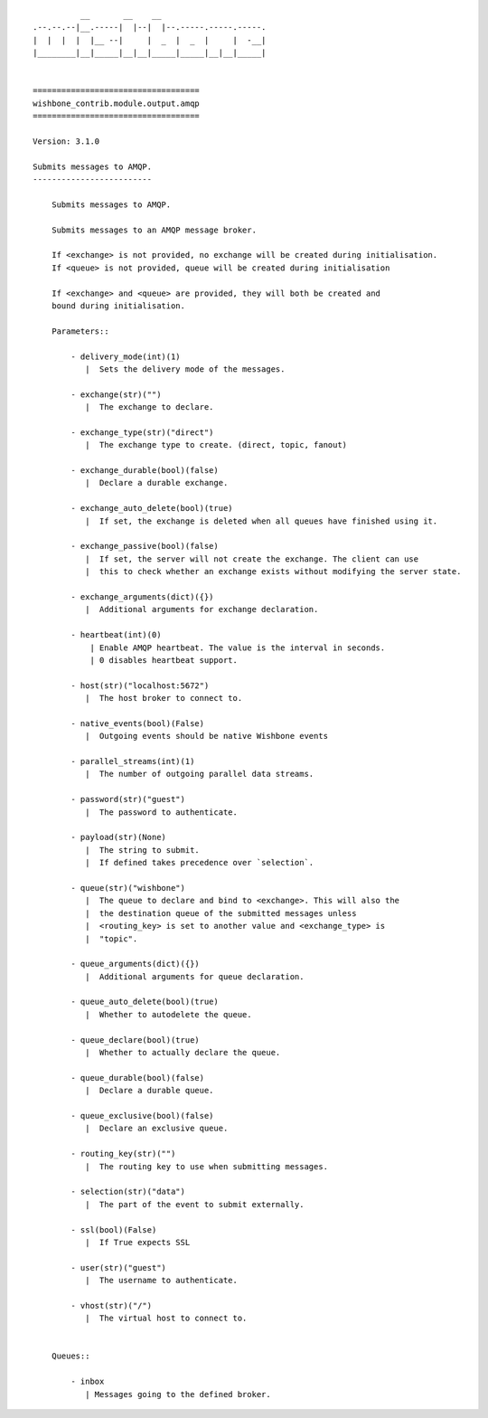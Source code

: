 ::

              __       __    __
    .--.--.--|__.-----|  |--|  |--.-----.-----.-----.
    |  |  |  |  |__ --|     |  _  |  _  |     |  -__|
    |________|__|_____|__|__|_____|_____|__|__|_____|


    ===================================
    wishbone_contrib.module.output.amqp
    ===================================

    Version: 3.1.0

    Submits messages to AMQP.
    -------------------------

        Submits messages to AMQP.

        Submits messages to an AMQP message broker.

        If <exchange> is not provided, no exchange will be created during initialisation.
        If <queue> is not provided, queue will be created during initialisation

        If <exchange> and <queue> are provided, they will both be created and
        bound during initialisation.

        Parameters::

            - delivery_mode(int)(1)
               |  Sets the delivery mode of the messages.

            - exchange(str)("")
               |  The exchange to declare.

            - exchange_type(str)("direct")
               |  The exchange type to create. (direct, topic, fanout)

            - exchange_durable(bool)(false)
               |  Declare a durable exchange.

            - exchange_auto_delete(bool)(true)
               |  If set, the exchange is deleted when all queues have finished using it.

            - exchange_passive(bool)(false)
               |  If set, the server will not create the exchange. The client can use
               |  this to check whether an exchange exists without modifying the server state.

            - exchange_arguments(dict)({})
               |  Additional arguments for exchange declaration.

            - heartbeat(int)(0)
                | Enable AMQP heartbeat. The value is the interval in seconds.
                | 0 disables heartbeat support.

            - host(str)("localhost:5672")
               |  The host broker to connect to.

            - native_events(bool)(False)
               |  Outgoing events should be native Wishbone events

            - parallel_streams(int)(1)
               |  The number of outgoing parallel data streams.

            - password(str)("guest")
               |  The password to authenticate.

            - payload(str)(None)
               |  The string to submit.
               |  If defined takes precedence over `selection`.

            - queue(str)("wishbone")
               |  The queue to declare and bind to <exchange>. This will also the
               |  the destination queue of the submitted messages unless
               |  <routing_key> is set to another value and <exchange_type> is
               |  "topic".

            - queue_arguments(dict)({})
               |  Additional arguments for queue declaration.

            - queue_auto_delete(bool)(true)
               |  Whether to autodelete the queue.

            - queue_declare(bool)(true)
               |  Whether to actually declare the queue.

            - queue_durable(bool)(false)
               |  Declare a durable queue.

            - queue_exclusive(bool)(false)
               |  Declare an exclusive queue.

            - routing_key(str)("")
               |  The routing key to use when submitting messages.

            - selection(str)("data")
               |  The part of the event to submit externally.

            - ssl(bool)(False)
               |  If True expects SSL

            - user(str)("guest")
               |  The username to authenticate.

            - vhost(str)("/")
               |  The virtual host to connect to.


        Queues::

            - inbox
               | Messages going to the defined broker.

